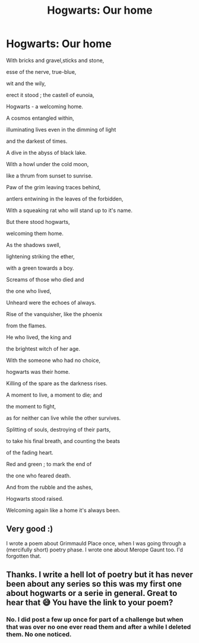 #+TITLE: Hogwarts: Our home

* Hogwarts: Our home
:PROPERTIES:
:Author: _thalassophile
:Score: 4
:DateUnix: 1524128833.0
:DateShort: 2018-Apr-19
:END:
With bricks and gravel,sticks and stone,

esse of the nerve, true-blue,

wit and the wily,

erect it stood ; the castell of eunoia,

Hogwarts - a welcoming home.

A cosmos entangled within,

illuminating lives even in the dimming of light

and the darkest of times.

A dive in the abyss of black lake.

With a howl under the cold moon,

like a thrum from sunset to sunrise.

Paw of the grim leaving traces behind,

antlers entwining in the leaves of the forbidden,

With a squeaking rat who will stand up to it's name.

But there stood hogwarts,

welcoming them home.

As the shadows swell,

lightening striking the ether,

with a green towards a boy.

Screams of those who died and

the one who lived,

Unheard were the echoes of always.

Rise of the vanquisher, like the phoenix

from the flames.

He who lived, the king and

the brightest witch of her age.

With the someone who had no choice,

hogwarts was their home.

Killing of the spare as the darkness rises.

A moment to live, a moment to die; and

the moment to fight,

as for neither can live while the other survives.

Splitting of souls, destroying of their parts,

to take his final breath, and counting the beats

of the fading heart.

Red and green ; to mark the end of

the one who feared death.

And from the rubble and the ashes,

Hogwarts stood raised.

Welcoming again like a home it's always been.


** Very good :)

I wrote a poem about Grimmauld Place once, when I was going through a (mercifully short) poetry phase. I wrote one about Merope Gaunt too. I'd forgotten that.
:PROPERTIES:
:Author: booksandpots
:Score: 2
:DateUnix: 1524134896.0
:DateShort: 2018-Apr-19
:END:


** Thanks. I write a hell lot of poetry but it has never been about any series so this was my first one about hogwarts or a serie in general. Great to hear that 😅 You have the link to your poem?
:PROPERTIES:
:Author: _thalassophile
:Score: 1
:DateUnix: 1524142340.0
:DateShort: 2018-Apr-19
:END:

*** No. I did post a few up once for part of a challenge but when that was over no one ever read them and after a while I deleted them. No one noticed.
:PROPERTIES:
:Author: booksandpots
:Score: 2
:DateUnix: 1524155304.0
:DateShort: 2018-Apr-19
:END:
